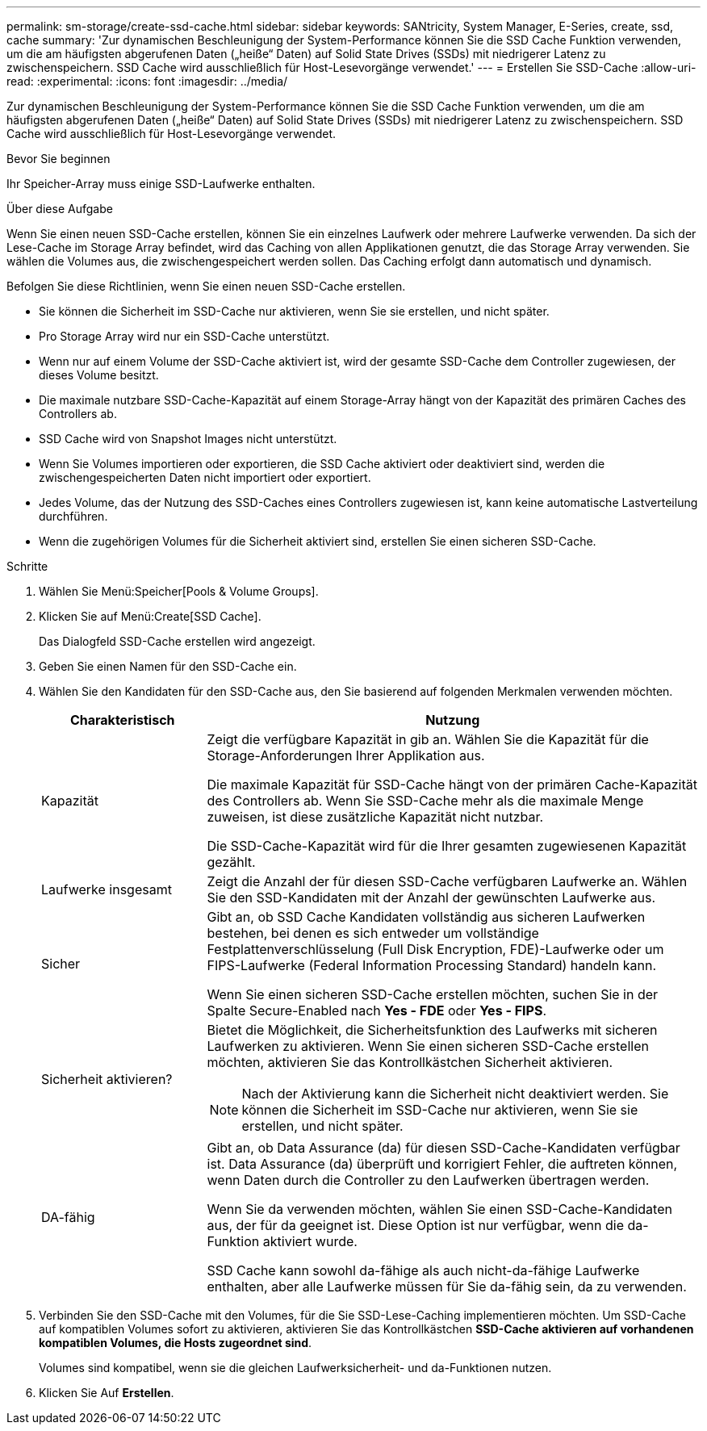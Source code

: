 ---
permalink: sm-storage/create-ssd-cache.html 
sidebar: sidebar 
keywords: SANtricity, System Manager, E-Series, create, ssd, cache 
summary: 'Zur dynamischen Beschleunigung der System-Performance können Sie die SSD Cache Funktion verwenden, um die am häufigsten abgerufenen Daten („heiße“ Daten) auf Solid State Drives (SSDs) mit niedrigerer Latenz zu zwischenspeichern. SSD Cache wird ausschließlich für Host-Lesevorgänge verwendet.' 
---
= Erstellen Sie SSD-Cache
:allow-uri-read: 
:experimental: 
:icons: font
:imagesdir: ../media/


[role="lead"]
Zur dynamischen Beschleunigung der System-Performance können Sie die SSD Cache Funktion verwenden, um die am häufigsten abgerufenen Daten („heiße“ Daten) auf Solid State Drives (SSDs) mit niedrigerer Latenz zu zwischenspeichern. SSD Cache wird ausschließlich für Host-Lesevorgänge verwendet.

.Bevor Sie beginnen
Ihr Speicher-Array muss einige SSD-Laufwerke enthalten.

.Über diese Aufgabe
Wenn Sie einen neuen SSD-Cache erstellen, können Sie ein einzelnes Laufwerk oder mehrere Laufwerke verwenden. Da sich der Lese-Cache im Storage Array befindet, wird das Caching von allen Applikationen genutzt, die das Storage Array verwenden. Sie wählen die Volumes aus, die zwischengespeichert werden sollen. Das Caching erfolgt dann automatisch und dynamisch.

Befolgen Sie diese Richtlinien, wenn Sie einen neuen SSD-Cache erstellen.

* Sie können die Sicherheit im SSD-Cache nur aktivieren, wenn Sie sie erstellen, und nicht später.
* Pro Storage Array wird nur ein SSD-Cache unterstützt.
* Wenn nur auf einem Volume der SSD-Cache aktiviert ist, wird der gesamte SSD-Cache dem Controller zugewiesen, der dieses Volume besitzt.
* Die maximale nutzbare SSD-Cache-Kapazität auf einem Storage-Array hängt von der Kapazität des primären Caches des Controllers ab.
* SSD Cache wird von Snapshot Images nicht unterstützt.
* Wenn Sie Volumes importieren oder exportieren, die SSD Cache aktiviert oder deaktiviert sind, werden die zwischengespeicherten Daten nicht importiert oder exportiert.
* Jedes Volume, das der Nutzung des SSD-Caches eines Controllers zugewiesen ist, kann keine automatische Lastverteilung durchführen.
* Wenn die zugehörigen Volumes für die Sicherheit aktiviert sind, erstellen Sie einen sicheren SSD-Cache.


.Schritte
. Wählen Sie Menü:Speicher[Pools & Volume Groups].
. Klicken Sie auf Menü:Create[SSD Cache].
+
Das Dialogfeld SSD-Cache erstellen wird angezeigt.

. Geben Sie einen Namen für den SSD-Cache ein.
. Wählen Sie den Kandidaten für den SSD-Cache aus, den Sie basierend auf folgenden Merkmalen verwenden möchten.
+
[cols="25h,~"]
|===
| Charakteristisch | Nutzung 


 a| 
Kapazität
 a| 
Zeigt die verfügbare Kapazität in gib an. Wählen Sie die Kapazität für die Storage-Anforderungen Ihrer Applikation aus.

Die maximale Kapazität für SSD-Cache hängt von der primären Cache-Kapazität des Controllers ab. Wenn Sie SSD-Cache mehr als die maximale Menge zuweisen, ist diese zusätzliche Kapazität nicht nutzbar.

Die SSD-Cache-Kapazität wird für die Ihrer gesamten zugewiesenen Kapazität gezählt.



 a| 
Laufwerke insgesamt
 a| 
Zeigt die Anzahl der für diesen SSD-Cache verfügbaren Laufwerke an. Wählen Sie den SSD-Kandidaten mit der Anzahl der gewünschten Laufwerke aus.



 a| 
Sicher
 a| 
Gibt an, ob SSD Cache Kandidaten vollständig aus sicheren Laufwerken bestehen, bei denen es sich entweder um vollständige Festplattenverschlüsselung (Full Disk Encryption, FDE)-Laufwerke oder um FIPS-Laufwerke (Federal Information Processing Standard) handeln kann.

Wenn Sie einen sicheren SSD-Cache erstellen möchten, suchen Sie in der Spalte Secure-Enabled nach *Yes - FDE* oder *Yes - FIPS*.



 a| 
Sicherheit aktivieren?
 a| 
Bietet die Möglichkeit, die Sicherheitsfunktion des Laufwerks mit sicheren Laufwerken zu aktivieren. Wenn Sie einen sicheren SSD-Cache erstellen möchten, aktivieren Sie das Kontrollkästchen Sicherheit aktivieren.

[NOTE]
====
Nach der Aktivierung kann die Sicherheit nicht deaktiviert werden. Sie können die Sicherheit im SSD-Cache nur aktivieren, wenn Sie sie erstellen, und nicht später.

====


 a| 
DA-fähig
 a| 
Gibt an, ob Data Assurance (da) für diesen SSD-Cache-Kandidaten verfügbar ist. Data Assurance (da) überprüft und korrigiert Fehler, die auftreten können, wenn Daten durch die Controller zu den Laufwerken übertragen werden.

Wenn Sie da verwenden möchten, wählen Sie einen SSD-Cache-Kandidaten aus, der für da geeignet ist. Diese Option ist nur verfügbar, wenn die da-Funktion aktiviert wurde.

SSD Cache kann sowohl da-fähige als auch nicht-da-fähige Laufwerke enthalten, aber alle Laufwerke müssen für Sie da-fähig sein, da zu verwenden.

|===
. Verbinden Sie den SSD-Cache mit den Volumes, für die Sie SSD-Lese-Caching implementieren möchten. Um SSD-Cache auf kompatiblen Volumes sofort zu aktivieren, aktivieren Sie das Kontrollkästchen *SSD-Cache aktivieren auf vorhandenen kompatiblen Volumes, die Hosts zugeordnet sind*.
+
Volumes sind kompatibel, wenn sie die gleichen Laufwerksicherheit- und da-Funktionen nutzen.

. Klicken Sie Auf *Erstellen*.

